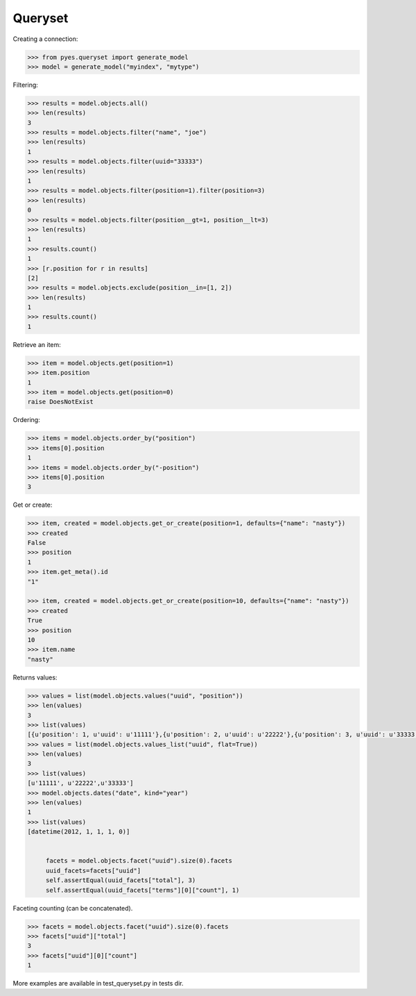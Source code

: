 .. _pyes-queryset:

Queryset
========

Creating a connection:

.. code-block:: python

    >>> from pyes.queryset import generate_model
    >>> model = generate_model("myindex", "mytype")


Filtering:

.. code-block:: python

   >>> results = model.objects.all()
   >>> len(results)
   3
   >>> results = model.objects.filter("name", "joe")
   >>> len(results)
   1
   >>> results = model.objects.filter(uuid="33333")
   >>> len(results)
   1
   >>> results = model.objects.filter(position=1).filter(position=3)
   >>> len(results)
   0
   >>> results = model.objects.filter(position__gt=1, position__lt=3)
   >>> len(results)
   1
   >>> results.count()
   1
   >>> [r.position for r in results]
   [2]
   >>> results = model.objects.exclude(position__in=[1, 2])
   >>> len(results)
   1
   >>> results.count()
   1

Retrieve an item:

.. code-block:: python

   >>> item = model.objects.get(position=1)
   >>> item.position
   1
   >>> item = model.objects.get(position=0)
   raise DoesNotExist


Ordering:

.. code-block:: python

   >>> items = model.objects.order_by("position")
   >>> items[0].position
   1
   >>> items = model.objects.order_by("-position")
   >>> items[0].position
   3

Get or create:

.. code-block:: python

   >>> item, created = model.objects.get_or_create(position=1, defaults={"name": "nasty"})
   >>> created
   False
   >>> position
   1
   >>> item.get_meta().id
   "1"

   >>> item, created = model.objects.get_or_create(position=10, defaults={"name": "nasty"})
   >>> created
   True
   >>> position
   10
   >>> item.name
   "nasty"

Returns values:

.. code-block:: python

   >>> values = list(model.objects.values("uuid", "position"))
   >>> len(values)
   3
   >>> list(values)
   [{u'position': 1, u'uuid': u'11111'},{u'position': 2, u'uuid': u'22222'},{u'position': 3, u'uuid': u'33333'}]
   >>> values = list(model.objects.values_list("uuid", flat=True))
   >>> len(values)
   3
   >>> list(values)
   [u'11111', u'22222',u'33333']
   >>> model.objects.dates("date", kind="year")
   >>> len(values)
   1
   >>> list(values)
   [datetime(2012, 1, 1, 1, 0)]


        facets = model.objects.facet("uuid").size(0).facets
        uuid_facets=facets["uuid"]
        self.assertEqual(uuid_facets["total"], 3)
        self.assertEqual(uuid_facets["terms"][0]["count"], 1)


Faceting counting (can be concatenated).

.. code-block:: python

   >>> facets = model.objects.facet("uuid").size(0).facets
   >>> facets["uuid"]["total"]
   3
   >>> facets["uuid"][0]["count"]
   1


More examples are available in test_queryset.py in tests dir.
